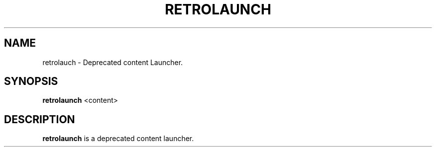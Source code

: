 .\" retrolaunch.1:

.TH "RETROLAUNCH" "1" "July 10, 2014" "RETROLAUNCH" "System Manager's Manual: retrolaunch"

.SH "NAME"

retrolauch \- Deprecated content Launcher.

.SH "SYNOPSIS"

\fBretrolaunch\fR <content>

.SH "DESCRIPTION"

\fBretrolaunch\fR is a deprecated content launcher.

